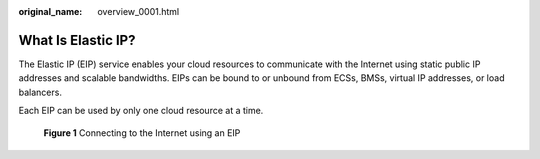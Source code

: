 :original_name: overview_0001.html

.. _overview_0001:

What Is Elastic IP?
===================

The Elastic IP (EIP) service enables your cloud resources to communicate with the Internet using static public IP addresses and scalable bandwidths. EIPs can be bound to or unbound from ECSs, BMSs, virtual IP addresses, or load balancers.

Each EIP can be used by only one cloud resource at a time.


.. figure:: /_static/images/en-us_image_0210188011.png
   :alt: **Figure 1** Connecting to the Internet using an EIP

   **Figure 1** Connecting to the Internet using an EIP
